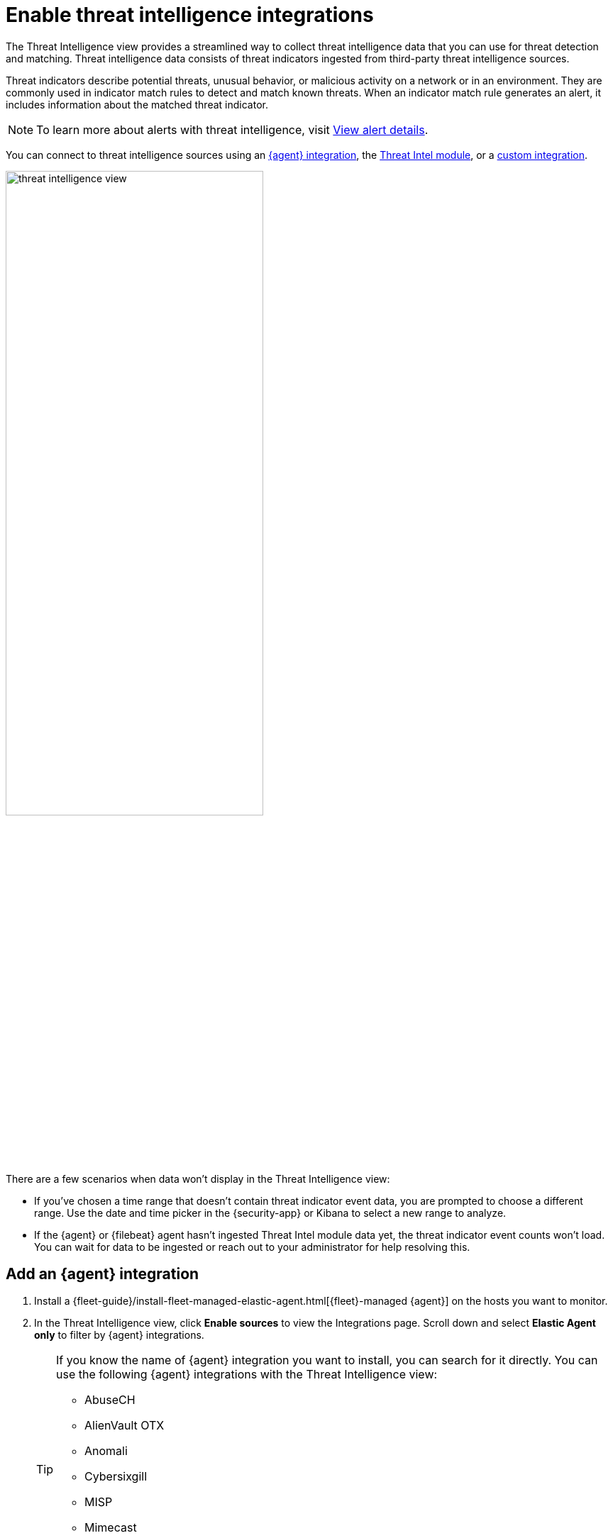 [[es-threat-intel-integrations]]
= Enable threat intelligence integrations

The Threat Intelligence view provides a streamlined way to collect threat intelligence data that you can use for threat detection and matching. Threat intelligence data consists of threat indicators ingested from third-party threat intelligence sources.

Threat indicators describe potential threats, unusual behavior, or malicious activity on a network or in an environment. They are commonly used in indicator match rules to detect and match known threats. When an indicator match rule generates an alert, it includes information about the matched threat indicator.

NOTE: To learn more about alerts with threat intelligence, visit <<view-alert-details, View alert details>>.

You can connect to threat intelligence sources using an <<agent-ti-integration, {agent} integration>>, the <<ti-mod-integration, Threat Intel module>>, or a <<custom-ti-integration, custom integration>>.

[role="screenshot"]
image::images/threat-intelligence-view.png[width=65%][height=65%][Shows the Threat Intelligence view on the Overview page]

There are a few scenarios when data won't display in the Threat Intelligence view:

- If you've chosen a time range that doesn't contain threat indicator event data, you are prompted to choose a different range. Use the date and time picker in the {security-app} or Kibana to select a new range to analyze.
- If the {agent} or {filebeat} agent hasn't ingested Threat Intel module data yet, the threat indicator event counts won't load. You can wait for data to be ingested or reach out to your administrator for help resolving this.

[float]
[[agent-ti-integration]]
== Add an {agent} integration

. Install a {fleet-guide}/install-fleet-managed-elastic-agent.html[{fleet}-managed {agent}] on the hosts you want to monitor.
. In the Threat Intelligence view, click *Enable sources* to view the Integrations page. Scroll down and select *Elastic Agent only* to filter by {agent} integrations.
+
[TIP]
=========================
If you know the name of {agent} integration you want to install, you can search for it directly. You can use the following {agent} integrations with the Threat Intelligence view:

* AbuseCH
* AlienVault OTX
* Anomali
* Cybersixgill
* MISP
* Mimecast
* Recorded Future
* ThreatQuotient


=========================
. Select an {agent} integration, then complete the installation steps.
. Return to the Threat Intelligence view on the Overview page. Refresh the page if indicator data isn't displaying.

[float]
[[ti-mod-integration]]
== Add a {filebeat} Threat Intel module integration

. Set up the {filebeat-ref}/filebeat-installation-configuration.html[{filebeat} agent] and enable the Threat Intel module.
+
NOTE: For more information about enabling available threat intelligence filesets, refer to {filebeat-ref}/filebeat-module-threatintel.html[Threat Intel module].

. Update the `securitySolution:defaultThreatIndex` <<update-threat-intel-indices, advanced setting>> by adding the appropriate index pattern name after the default {fleet} threat intelligence index pattern (`logs-ti*`):
.. If you're _only_ using {filebeat} version 8.x, add the appropriate {filebeat} threat intelligence index pattern. For example, `logs-ti*`, `filebeat-8*`.
.. If you're using a previous version of Filebeat _and_ a current one, differentiate between the threat intelligence indices by using unique index pattern names. For example, if you’re using {filebeat} version 7.0.0 and 8.0.0, update the setting to `logs-ti*`,`filebeat-7*`,`filebeat-8*`.
. Return to the Threat Intelligence view on the Overview page. Refresh the page if indicator data isn't displaying.

[float]
[[custom-ti-integration]]
== Add a custom integration

. Set up a way to <<ingest-data, ingest data>> into your system.
. Update the `securitySolution:defaultThreatIndex` <<update-threat-intel-indices, advanced setting>> by adding the appropriate index pattern name after the default {fleet} threat intelligence index pattern (`logs-ti*`), for example, `logs-ti*`,`custom-ti-index*`.
+
NOTE: Threat intelligence indices aren’t required to be ECS compatible. However, we strongly recommend compatibility if you’d like your alerts to be enriched with relevant threat indicator information. You can find a list of ECS-compliant threat intelligence fields at {ecs-ref}/ecs-threat.html[Threat Fields].

. Return to the Threat Intelligence view on the Overview dashboard (*Dashboards -> Overview*). Refresh the page if indicator data isn't displaying.
+
NOTE: The Threat Intelligence view searches for a `threat.feed.name` field value to define the source name in the *Name* column. If a custom source doesn't have the `threat.feed.name` field or hasn't defined a `threat.feed.name` field value, it's considered unnamed and labeled as *Other*. Dashboards aren't created for unnamed sources unless the `threat.feed.dashboard_id` field is defined.
